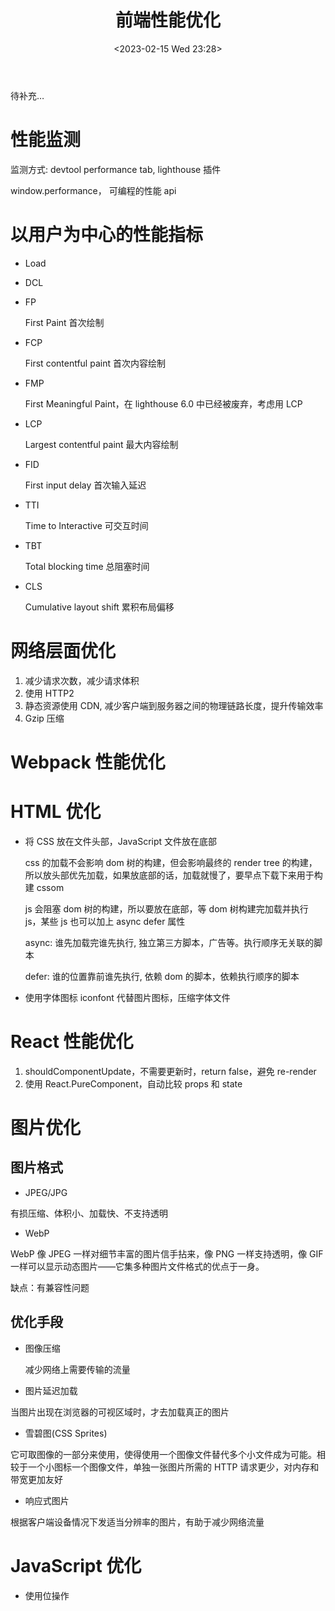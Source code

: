 #+TITLE: 前端性能优化
#+DATE:<2023-02-15 Wed 23:28>
#+FILETAGS: fe

待补充...

* 性能监测

监测方式: devtool performance tab, lighthouse 插件

window.performance， 可编程的性能 api

* 以用户为中心的性能指标

- Load
- DCL
- FP

  First Paint 首次绘制
- FCP

  First contentful paint 首次内容绘制

- FMP

  First Meaningful Paint，在 lighthouse 6.0 中已经被废弃，考虑用 LCP

- LCP

  Largest contentful paint 最大内容绘制
- FID

  First input delay 首次输入延迟
- TTI

  Time to Interactive 可交互时间
- TBT

  Total blocking time 总阻塞时间
- CLS

  Cumulative layout shift 累积布局偏移

* 网络层面优化

1. 减少请求次数，减少请求体积
2. 使用 HTTP2
3. 静态资源使用 CDN, 减少客户端到服务器之间的物理链路长度，提升传输效率
4. Gzip 压缩


* Webpack 性能优化

* HTML 优化

- 将 CSS 放在文件头部，JavaScript 文件放在底部

  css 的加载不会影响 dom 树的构建，但会影响最终的 render tree 的构建，所以放头部优先加载，如果放底部的话，加载就慢了，要早点下载下来用于构建 cssom

  js 会阻塞 dom 树的构建，所以要放在底部，等 dom 树构建完加载并执行 js，某些 js 也可以加上 async defer 属性

  async: 谁先加载完谁先执行, 独立第三方脚本，广告等。执行顺序无关联的脚本

  defer: 谁的位置靠前谁先执行,  依赖 dom 的脚本，依赖执行顺序的脚本

- 使用字体图标 iconfont 代替图片图标，压缩字体文件


* React 性能优化

1. shouldComponentUpdate，不需要更新时，return false，避免 re-render
2. 使用 React.PureComponent，自动比较 props 和 state

* 图片优化

** 图片格式
- JPEG/JPG

有损压缩、体积小、加载快、不支持透明

- WebP

WebP 像 JPEG 一样对细节丰富的图片信手拈来，像 PNG 一样支持透明，像 GIF 一样可以显示动态图片——它集多种图片文件格式的优点于一身。

缺点：有兼容性问题


** 优化手段
 - 图像压缩

   减少网络上需要传输的流量

 - 图片延迟加载

 当图片出现在浏览器的可视区域时，才去加载真正的图片

 - 雪碧图(CSS Sprites)

它可取图像的一部分来使用，使得使用一个图像文件替代多个小文件成为可能。相较于一个小图标一个图像文件，单独一张图片所需的 HTTP 请求更少，对内存和带宽更加友好

- 响应式图片

根据客户端设备情况下发适当分辨率的图片，有助于减少网络流量

* JavaScript 优化

- 使用位操作
